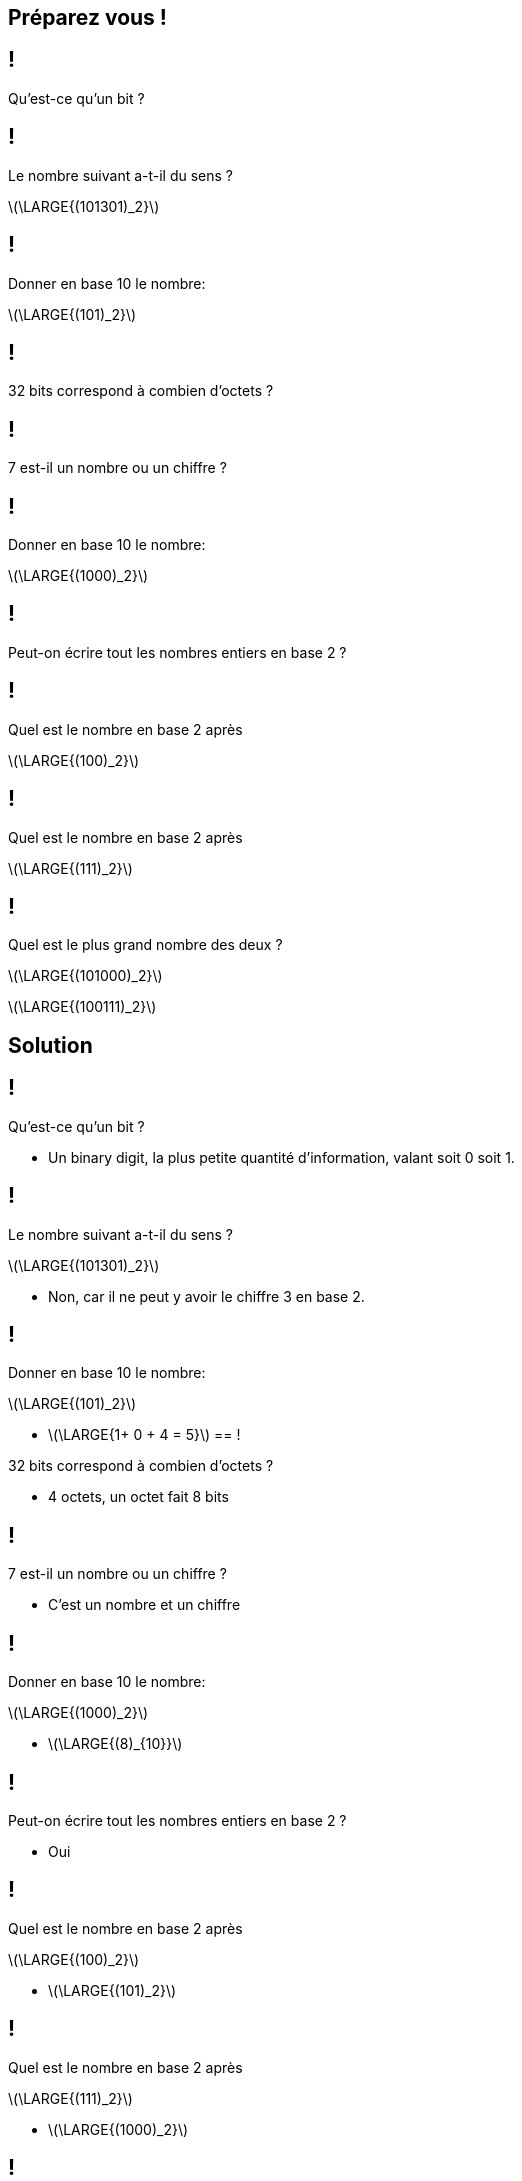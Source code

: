 :backend: revealjs
:revealjs_theme: moon
:stem: latexmath
:revealjs_autoSlide: "25000"

== Préparez vous !

== !

Qu'est-ce qu'un bit ?


== !

Le nombre suivant a-t-il du sens ?

stem:[\LARGE{(101301)_2}]

== !

Donner en base 10 le nombre:

stem:[\LARGE{(101)_2}]

== !

32 bits correspond à combien d'octets ?

== !

7 est-il un nombre ou un chiffre ?

== !

Donner en base 10 le nombre:

stem:[\LARGE{(1000)_2}]

== !

Peut-on écrire tout les nombres entiers en base 2 ?

== !

Quel est le nombre en base 2 après

stem:[\LARGE{(100)_2}]

== !

Quel est le nombre en base 2 après

stem:[\LARGE{(111)_2}]


== !

Quel est le plus grand nombre des deux ?

stem:[\LARGE{(101000)_2}]

stem:[\LARGE{(100111)_2}]

== Solution

== !

Qu'est-ce qu'un bit ?

[.step]
* Un binary digit, la plus petite quantité d'information, valant soit 0 soit 1.

== !

Le nombre suivant a-t-il du sens ?

stem:[\LARGE{(101301)_2}]

[.step]
* Non, car il ne peut y avoir le chiffre 3 en base 2.

== !

Donner en base 10 le nombre:

stem:[\LARGE{(101)_2}]

[.step]
* stem:[\LARGE{1+ 0 + 4 = 5}]
== !

32 bits correspond à combien d'octets ?

[.step]
* 4 octets, un octet fait 8 bits

== !

7 est-il un nombre ou un chiffre ?

[.step]
* C'est un nombre et un chiffre

== !

Donner en base 10 le nombre:

stem:[\LARGE{(1000)_2}]

[.step]
* stem:[\LARGE{(8)_{10}}]

== !

Peut-on écrire tout les nombres entiers en base 2 ?

[.step]
* Oui

== !

Quel est le nombre en base 2 après

stem:[\LARGE{(100)_2}]

[.step]
* stem:[\LARGE{(101)_2}]

== !

Quel est le nombre en base 2 après

stem:[\LARGE{(111)_2}]

[.step]
* stem:[\LARGE{(1000)_2}]

== !

Quel est le plus grand nombre des deux ?

stem:[\LARGE{(101000)_2}]

stem:[\LARGE{(100111)_2}]

[.step]
* stem:[\LARGE{(101000)_2}]
